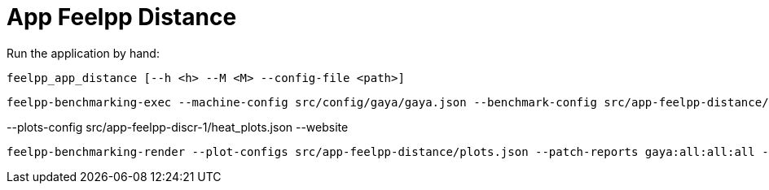 = App Feelpp Distance

Run the application by hand:

[source, bash]
----
feelpp_app_distance [--h <h> --M <M> --config-file <path>]
----



[source, bash]
----
feelpp-benchmarking-exec --machine-config src/config/gaya/gaya.json --benchmark-config src/app-feelpp-distance/feelpp-distance.json -rc src/config/gaya/reframe.py
----

--plots-config src/app-feelpp-discr-1/heat_plots.json --website


[source, bash]
----
feelpp-benchmarking-render --plot-configs src/app-feelpp-distance/plots.json --patch-reports gaya:all:all:all -sp
----